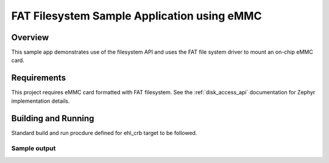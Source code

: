 .. _fat_fs:

FAT Filesystem Sample Application using eMMC
############################################

Overview
********

This sample app demonstrates use of the filesystem API and uses the FAT file
system driver to mount an on-chip eMMC card.

Requirements
************

This project requires eMMC card formatted with FAT filesystem.
See the :ref:`disk_access_api` documentation for Zephyr implementation details.

Building and Running
********************

Standard build and run procdure defined for ehl_crb target to be
followed.

Sample output
=============

.. code-block:: console
        *** Booting Zephyr OS build v2.6.0-rc3-4-g9d6e435e9595  ***
        Sector size 512
        Memory Size(MB) 30352
        Disk mounted.
        Creating new file /SD:/testfile.txt
        Opened file /SD:/testfile.txt
        File now exists /SD:/testfile.txt
        Data written:"sample app for emmc!"

        Data successfully written!

        Listing dir /SD: ...
        [FILE] TESTFILE.TXT (size = 20)
        Data read:"sample app for emmc!"

        Data read matches data written
        Exiting eMMM sample app.
